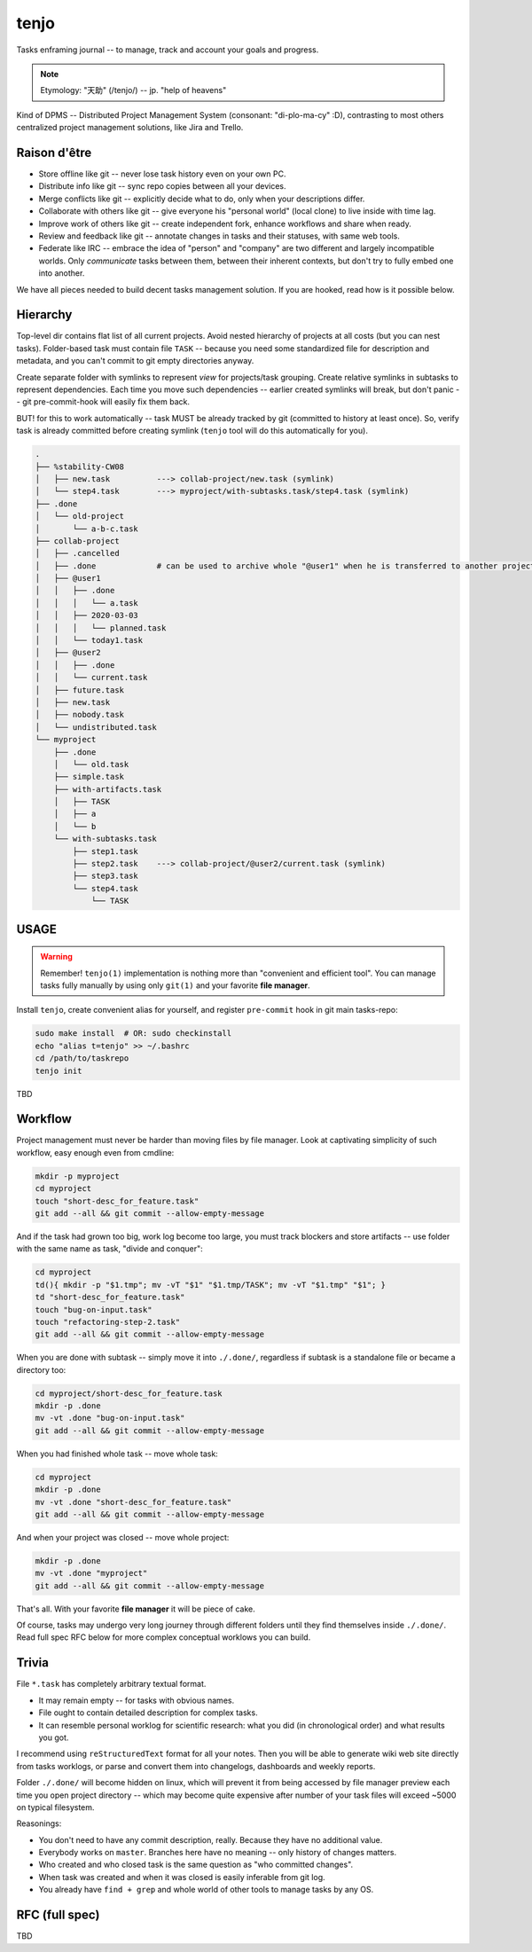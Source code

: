 .. SPDX-FileCopyrightText: 2020 Dmytro Kolomoiets <amerlyq+tenjo@gmail.com>

.. SPDX-License-Identifier: Apache-2.0

#####
tenjo
#####

Tasks enframing journal -- to manage, track and account your goals and progress.

.. note::
   Etymology: "天助" (/tenjo/) -- jp. "help of heavens"

Kind of DPMS -- Distributed Project Management System (consonant: "di-plo-ma-cy" :D),
contrasting to most others centralized project management solutions, like Jira and Trello.

Raison d'être
=============

* Store offline like git -- never lose task history even on your own PC.
* Distribute info like git -- sync repo copies between all your devices.
* Merge conflicts like git -- explicitly decide what to do, only when your descriptions differ.
* Collaborate with others like git -- give everyone his "personal world" (local clone) to live inside with time lag.
* Improve work of others like git -- create independent fork, enhance workflows and share when ready.
* Review and feedback like git -- annotate changes in tasks and their statuses, with same web tools.
* Federate like IRC -- embrace the idea of "person" and "company" are two different and largely incompatible worlds.
  Only *communicate* tasks between them, between their inherent contexts, but don't try to fully embed one into another.

We have all pieces needed to build decent tasks management solution.
If you are hooked, read how is it possible below.


Hierarchy
=========

Top-level dir contains flat list of all current projects.
Avoid nested hierarchy of projects at all costs (but you can nest tasks).
Folder-based task must contain file ``TASK`` -- because you need some standardized
file for description and metadata, and you can't commit to git empty directories anyway.

Create separate folder with symlinks to represent *view* for projects/task grouping.
Create relative symlinks in subtasks to represent dependencies.
Each time you move such dependencies -- earlier created symlinks will break,
but don't panic -- git pre-commit-hook will easily fix them back.

BUT! for this to work automatically -- task MUST be already tracked by git
(committed to history at least once). So, verify task is already committed
before creating symlink (``tenjo`` tool will do this automatically for you).

.. code-block:: bash

   .
   ├── %stability-CW08
   │   ├── new.task          ---> collab-project/new.task (symlink)
   │   └── step4.task        ---> myproject/with-subtasks.task/step4.task (symlink)
   ├── .done
   │   └── old-project
   │       └── a-b-c.task
   ├── collab-project
   │   ├── .cancelled
   │   ├── .done             # can be used to archive whole "@user1" when he is transferred to another project or company
   │   ├── @user1
   │   │   ├── .done
   │   │   │   └── a.task
   │   │   ├── 2020-03-03
   │   │   │   └── planned.task
   │   │   └── today1.task
   │   ├── @user2
   │   │   ├── .done
   │   │   └── current.task
   │   ├── future.task
   │   ├── new.task
   │   ├── nobody.task
   │   └── undistributed.task
   └── myproject
       ├── .done
       │   └── old.task
       ├── simple.task
       ├── with-artifacts.task
       │   ├── TASK
       │   ├── a
       │   └── b
       └── with-subtasks.task
           ├── step1.task
           ├── step2.task    ---> collab-project/@user2/current.task (symlink)
           ├── step3.task
           └── step4.task
               └── TASK

..  print -l .done/old-project/a-b-c.task myproject/{.done/old.task,simple.task,with-artifacts.task/{a,b,TASK},with-subtasks.task/{step{1,2,3}.task,step4.task/TASK}} collab-project/{.cancelled,@user1/{.done/a.task,2020-03-03/planned.task,today1.task},@user2/{.done,current.task},{future,new,nobody,undistributed}.task} %stability-CW08/{new,step4}.task | tree --noreport --fromfile -a | sed 's/^/   /'  Y


USAGE
=====

.. warning::
   Remember! ``tenjo(1)`` implementation is nothing more than "convenient and efficient tool".
   You can manage tasks fully manually by using only ``git(1)`` and your favorite **file manager**.

Install ``tenjo``, create convenient alias for yourself, and register ``pre-commit`` hook in git main tasks-repo:

.. code-block:: bash

   sudo make install  # OR: sudo checkinstall
   echo "alias t=tenjo" >> ~/.bashrc
   cd /path/to/taskrepo
   tenjo init

TBD

Workflow
========

Project management must never be harder than moving files by file manager.
Look at captivating simplicity of such workflow, easy enough even from cmdline:

.. code-block:: bash

   mkdir -p myproject
   cd myproject
   touch "short-desc_for_feature.task"
   git add --all && git commit --allow-empty-message

And if the task had grown too big, work log become too large, you must track blockers
and store artifacts -- use folder with the same name as task, "divide and conquer":

.. code-block:: bash

   cd myproject
   td(){ mkdir -p "$1.tmp"; mv -vT "$1" "$1.tmp/TASK"; mv -vT "$1.tmp" "$1"; }
   td "short-desc_for_feature.task"
   touch "bug-on-input.task"
   touch "refactoring-step-2.task"
   git add --all && git commit --allow-empty-message

When you are done with subtask -- simply move it into ``./.done/``,
regardless if subtask is a standalone file or became a directory too:

.. code-block:: bash

   cd myproject/short-desc_for_feature.task
   mkdir -p .done
   mv -vt .done "bug-on-input.task"
   git add --all && git commit --allow-empty-message

When you had finished whole task -- move whole task:

.. code-block:: bash

   cd myproject
   mkdir -p .done
   mv -vt .done "short-desc_for_feature.task"
   git add --all && git commit --allow-empty-message

And when your project was closed -- move whole project:

.. code-block:: bash

   mkdir -p .done
   mv -vt .done "myproject"
   git add --all && git commit --allow-empty-message

That's all.
With your favorite **file manager** it will be piece of cake.

Of course, tasks may undergo very long journey through different folders until
they find themselves inside ``./.done/``.
Read full spec RFC below for more complex conceptual worklows you can build.


Trivia
======

File ``*.task`` has completely arbitrary textual format.

* It may remain empty -- for tasks with obvious names.
* File ought to contain detailed description for complex tasks.
* It can resemble personal worklog for scientific research:
  what you did (in chronological order) and what results you got.

I recommend using ``reStructuredText`` format for all your notes.
Then you will be able to generate wiki web site directly from tasks worklogs,
or parse and convert them into changelogs, dashboards and weekly reports.

Folder ``./.done/`` will become hidden on linux, which will prevent it from being accessed
by file manager preview each time you open project directory -- which may become quite expensive
after number of your task files will exceed ~5000 on typical filesystem.

Reasonings:

* You don't need to have any commit description, really. Because they have no additional value.
* Everybody works on ``master``. Branches here have no meaning -- only history of changes matters.
* Who created and who closed task is the same question as "who committed changes".
* When task was created and when it was closed is easily inferable from git log.
* You already have ``find + grep`` and whole world of other tools to manage tasks by any OS.


RFC (full spec)
===============

TBD

